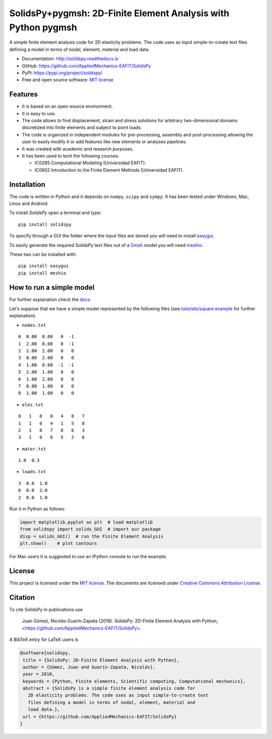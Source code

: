 SolidsPy+pygmsh: 2D-Finite Element Analysis with Python pygmsh
================================================

.. figure:: https://raw.githubusercontent.com/AppliedMechanics-EAFIT/SolidsPy/master/docs/img/wrench.png
   :alt: Wrench under bending.


A simple finite element analysis code for 2D elasticity problems.
The code uses as input simple-to-create text files
defining a model in terms of nodal, element, material and load data.

- Documentation: http://solidspy.readthedocs.io
- GitHub: https://github.com/AppliedMechanics-EAFIT/SolidsPy
- PyPI: https://pypi.org/project/solidspy/
- Free and open source software: `MIT license <http://en.wikipedia.org/wiki/MIT_License>`__



Features
--------

* It is based on an open-source environment.

* It is easy to use.

* The code allows to find displacement, strain and stress solutions for
  arbitrary two-dimensional domains discretized into finite elements and
  subject to point loads.

* The code is organized in independent modules for pre-processing, assembly and
  post-processing allowing the user to easily modify it or add features like
  new elements or analyses pipelines.

* It was created with academic and research purposes.

* It has been used to tech the following courses:

  - IC0285 Computational Modeling (Universidad EAFIT).
  - IC0602 Introduction to the Finite Element Methods (Universidad EAFIT).


Installation
------------

The code is written in Python and it depends on ``numpy``, ``scipy`` and
``sympy``. It has been tested under Windows, Mac, Linux and Android.

To install *SolidsPy* open a terminal and type:

::

    pip install solidspy

To specify through a GUI the folder where the input
files are stored  you will need to install `easygui <http://easygui.readthedocs.org/en/master/>`__.

To easily generate the required SolidsPy text files out of a
`Gmsh <http://gmsh.info/>`__ model you will need
`meshio <https://github.com/nschloe/meshio>`__.

These two can be installed with:

::

    pip install easygui
    pip install meshio


How to run a simple model
-------------------------

For further explanation check the `docs <http://solidspy.readthedocs.io/en/latest/>`__.

Let's suppose that we have a simple model represented by the following
files (see `tutorials/square example <http://solidspy.readthedocs.io/en/latest/tutorials/square_example.html>`__
for further explanation).

- ``nodes.txt``

::

    0  0.00  0.00   0  -1
    1  2.00  0.00   0  -1
    2  2.00  2.00   0   0
    3  0.00  2.00   0   0
    4  1.00  0.00  -1  -1
    5  2.00  1.00   0   0
    6  1.00  2.00   0   0
    7  0.00  1.00   0   0
    8  1.00  1.00   0   0

- ``eles.txt``

::

    0   1   0   0   4   8   7
    1   1   0   4   1   5   8
    2   1   0   7   8   6   3
    3   1   0   8   5   2   6

- ``mater.txt``

::

    1.0  0.3

- ``loads.txt``

::

    3  0.0  1.0
    6  0.0  2.0
    2  0.0  1.0

Run it in Python as follows:

.. code:: python

    import matplotlib.pyplot as plt  # load matplotlib
    from solidspy import solids_GUI  # import our package
    disp = solids_GUI()  # run the Finite Element Analysis
    plt.show()    # plot contours

For Mac users it is suggested to use an IPython console to run the example.

License
-------

This project is licensed under the `MIT
license <http://en.wikipedia.org/wiki/MIT_License>`__. The documents are
licensed under `Creative Commons Attribution
License <http://creativecommons.org/licenses/by/4.0/>`__.

Citation
--------

To cite SolidsPy in publications use

    Juan Gómez, Nicolás Guarín-Zapata (2018). SolidsPy: 2D-Finite
    Element Analysis with Python, <https://github.com/AppliedMechanics-EAFIT/SolidsPy>.

A BibTeX entry for LaTeX users is

.. code:: bibtex

    @software{solidspy,
     title = {SolidsPy: 2D-Finite Element Analysis with Python},
     author = {Gómez, Juan and Guarín-Zapata, Nicolás},
     year = 2018,
     keywords = {Python, Finite elements, Scientific computing, Computational mechanics},
     abstract = {SolidsPy is a simple finite element analysis code for
       2D elasticity problems. The code uses as input simple-to-create text
       files defining a model in terms of nodal, element, material and
       load data.},
     url = {https://github.com/AppliedMechanics-EAFIT/SolidsPy}
    }
